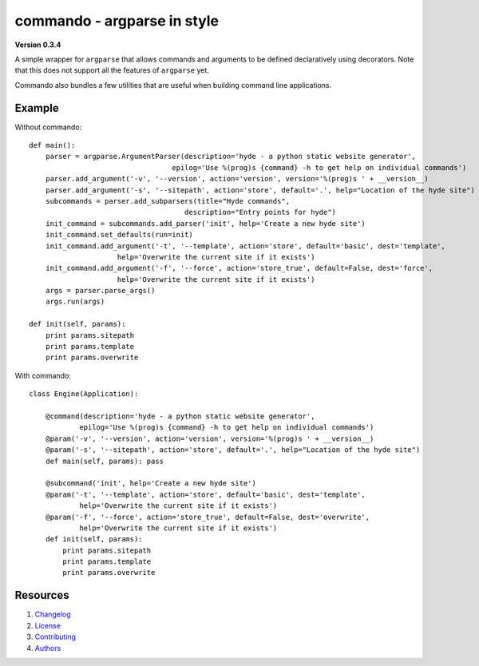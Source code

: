 ============================
commando - argparse in style
============================

**Version 0.3.4**

A simple wrapper for ``argparse`` that allows commands and arguments
to be defined declaratively using decorators. Note that this does
not support all the features of ``argparse`` yet.

Commando also bundles a few utilities that are useful when building
command line applications.

Example
--------

Without commando::


    def main():
        parser = argparse.ArgumentParser(description='hyde - a python static website generator',
                                      epilog='Use %(prog)s {command} -h to get help on individual commands')
        parser.add_argument('-v', '--version', action='version', version='%(prog)s ' + __version__)
        parser.add_argument('-s', '--sitepath', action='store', default='.', help="Location of the hyde site")
        subcommands = parser.add_subparsers(title="Hyde commands",
                                         description="Entry points for hyde")
        init_command = subcommands.add_parser('init', help='Create a new hyde site')
        init_command.set_defaults(run=init)
        init_command.add_argument('-t', '--template', action='store', default='basic', dest='template',
                         help='Overwrite the current site if it exists')
        init_command.add_argument('-f', '--force', action='store_true', default=False, dest='force',
                         help='Overwrite the current site if it exists')
        args = parser.parse_args()
        args.run(args)

    def init(self, params):
        print params.sitepath
        print params.template
        print params.overwrite


With commando::


    class Engine(Application):

        @command(description='hyde - a python static website generator',
                epilog='Use %(prog)s {command} -h to get help on individual commands')
        @param('-v', '--version', action='version', version='%(prog)s ' + __version__)
        @param('-s', '--sitepath', action='store', default='.', help="Location of the hyde site")
        def main(self, params): pass

        @subcommand('init', help='Create a new hyde site')
        @param('-t', '--template', action='store', default='basic', dest='template',
                help='Overwrite the current site if it exists')
        @param('-f', '--force', action='store_true', default=False, dest='overwrite',
                help='Overwrite the current site if it exists')
        def init(self, params):
            print params.sitepath
            print params.template
            print params.overwrite

Resources
---------

1.  `Changelog`_
2.  `License`_
3.  `Contributing`_
4.  `Authors`_


.. _Changelog: CHANGELOG.rst
.. _LICENSE: LICENSE
.. _Contributing: CONTRIBUTING.rst
.. _Authors: AUTHORS.rst

